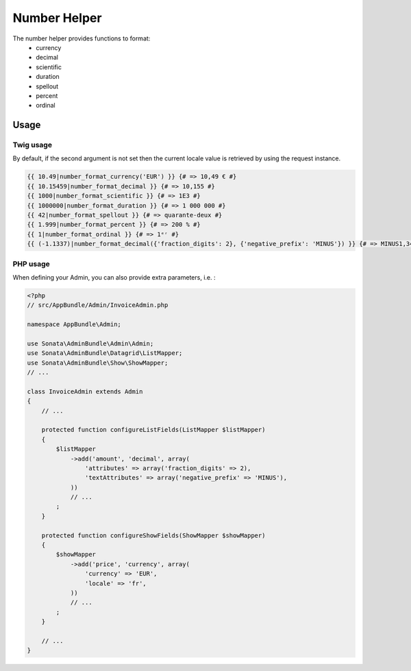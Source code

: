 Number Helper
=============

The number helper provides functions to format:
 - currency
 - decimal
 - scientific
 - duration
 - spellout
 - percent
 - ordinal

Usage
-----

Twig usage
^^^^^^^^^^

By default, if the second argument is not set then the current locale value is
retrieved by using the request instance.


.. code-block:: jinja

    {{ 10.49|number_format_currency('EUR') }} {# => 10,49 € #}
    {{ 10.15459|number_format_decimal }} {# => 10,155 #}
    {{ 1000|number_format_scientific }} {# => 1E3 #}
    {{ 1000000|number_format_duration }} {# => 1 000 000 #}
    {{ 42|number_format_spellout }} {# => quarante-deux #}
    {{ 1.999|number_format_percent }} {# => 200 % #}
    {{ 1|number_format_ordinal }} {# => 1ᵉʳ #}
    {{ (-1.1337)|number_format_decimal({'fraction_digits': 2}, {'negative_prefix': 'MINUS'}) }} {# => MINUS1,34 #}

PHP usage
^^^^^^^^^

When defining your Admin, you can also provide extra parameters, i.e. :

.. code-block:: php

    <?php
    // src/AppBundle/Admin/InvoiceAdmin.php

    namespace AppBundle\Admin;

    use Sonata\AdminBundle\Admin\Admin;
    use Sonata\AdminBundle\Datagrid\ListMapper;
    use Sonata\AdminBundle\Show\ShowMapper;
    // ...

    class InvoiceAdmin extends Admin
    {
        // ...

        protected function configureListFields(ListMapper $listMapper)
        {
            $listMapper
                ->add('amount', 'decimal', array(
                    'attributes' => array('fraction_digits' => 2),
                    'textAttributes' => array('negative_prefix' => 'MINUS'),
                ))
                // ...
            ;
        }

        protected function configureShowFields(ShowMapper $showMapper)
        {
            $showMapper
                ->add('price', 'currency', array(
                    'currency' => 'EUR',
                    'locale' => 'fr',
                ))
                // ...
            ;
        }

        // ...
    }
